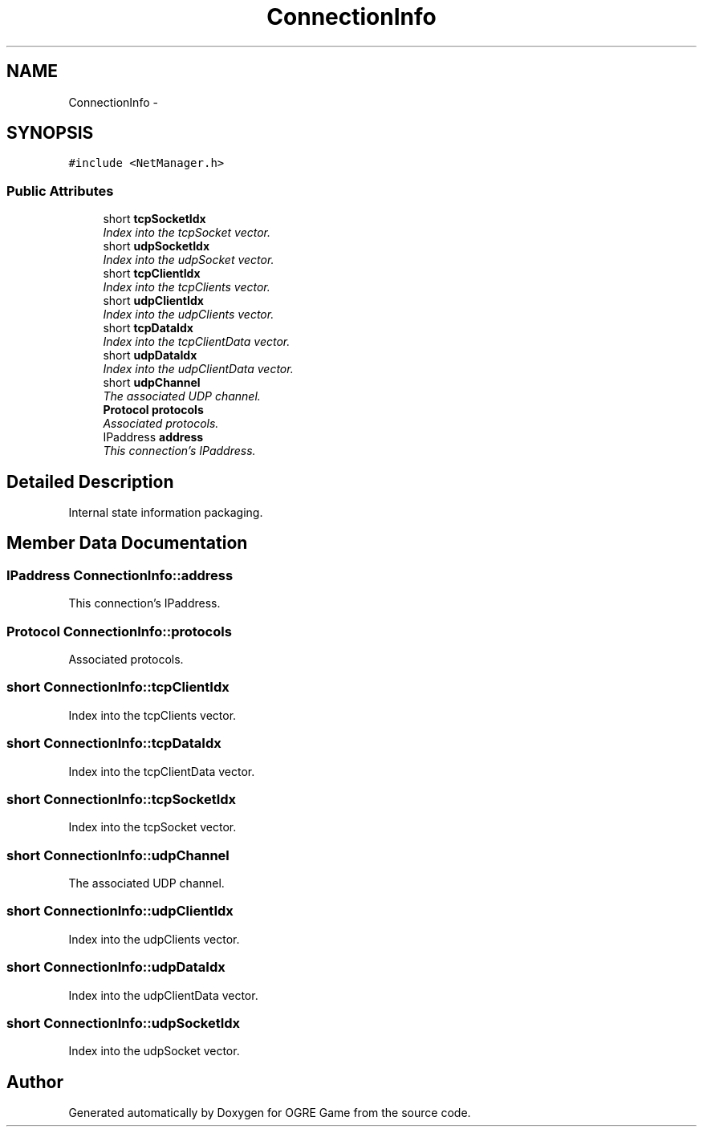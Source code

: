 .TH "ConnectionInfo" 3 "Wed Mar 12 2014" "OGRE Game" \" -*- nroff -*-
.ad l
.nh
.SH NAME
ConnectionInfo \- 
.SH SYNOPSIS
.br
.PP
.PP
\fC#include <NetManager\&.h>\fP
.SS "Public Attributes"

.in +1c
.ti -1c
.RI "short \fBtcpSocketIdx\fP"
.br
.RI "\fIIndex into the tcpSocket vector\&. \fP"
.ti -1c
.RI "short \fBudpSocketIdx\fP"
.br
.RI "\fIIndex into the udpSocket vector\&. \fP"
.ti -1c
.RI "short \fBtcpClientIdx\fP"
.br
.RI "\fIIndex into the tcpClients vector\&. \fP"
.ti -1c
.RI "short \fBudpClientIdx\fP"
.br
.RI "\fIIndex into the udpClients vector\&. \fP"
.ti -1c
.RI "short \fBtcpDataIdx\fP"
.br
.RI "\fIIndex into the tcpClientData vector\&. \fP"
.ti -1c
.RI "short \fBudpDataIdx\fP"
.br
.RI "\fIIndex into the udpClientData vector\&. \fP"
.ti -1c
.RI "short \fBudpChannel\fP"
.br
.RI "\fIThe associated UDP channel\&. \fP"
.ti -1c
.RI "\fBProtocol\fP \fBprotocols\fP"
.br
.RI "\fIAssociated protocols\&. \fP"
.ti -1c
.RI "IPaddress \fBaddress\fP"
.br
.RI "\fIThis connection's IPaddress\&. \fP"
.in -1c
.SH "Detailed Description"
.PP 
Internal state information packaging\&. 
.SH "Member Data Documentation"
.PP 
.SS "IPaddress ConnectionInfo::address"

.PP
This connection's IPaddress\&. 
.SS "\fBProtocol\fP ConnectionInfo::protocols"

.PP
Associated protocols\&. 
.SS "short ConnectionInfo::tcpClientIdx"

.PP
Index into the tcpClients vector\&. 
.SS "short ConnectionInfo::tcpDataIdx"

.PP
Index into the tcpClientData vector\&. 
.SS "short ConnectionInfo::tcpSocketIdx"

.PP
Index into the tcpSocket vector\&. 
.SS "short ConnectionInfo::udpChannel"

.PP
The associated UDP channel\&. 
.SS "short ConnectionInfo::udpClientIdx"

.PP
Index into the udpClients vector\&. 
.SS "short ConnectionInfo::udpDataIdx"

.PP
Index into the udpClientData vector\&. 
.SS "short ConnectionInfo::udpSocketIdx"

.PP
Index into the udpSocket vector\&. 

.SH "Author"
.PP 
Generated automatically by Doxygen for OGRE Game from the source code\&.
